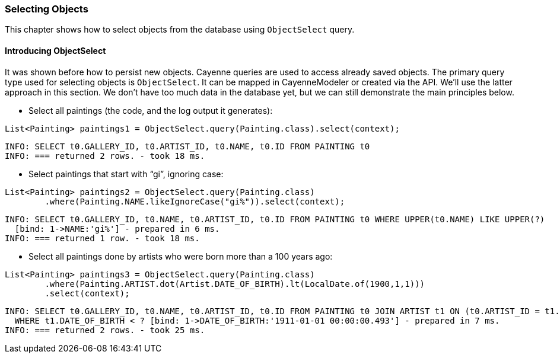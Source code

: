 // Licensed to the Apache Software Foundation (ASF) under one or more
// contributor license agreements. See the NOTICE file distributed with
// this work for additional information regarding copyright ownership.
// The ASF licenses this file to you under the Apache License, Version
// 2.0 (the "License"); you may not use this file except in compliance
// with the License. You may obtain a copy of the License at
//
// http://www.apache.org/licenses/LICENSE-2.0 Unless required by
// applicable law or agreed to in writing, software distributed under the
// License is distributed on an "AS IS" BASIS, WITHOUT WARRANTIES OR
// CONDITIONS OF ANY KIND, either express or implied. See the License for
// the specific language governing permissions and limitations under the
// License.
=== Selecting Objects
This chapter shows how to select objects from the database using `ObjectSelect` query. 
    
==== Introducing ObjectSelect
It was shown before how to persist new objects. Cayenne queries are used to access
already saved objects. The primary query type used for selecting objects is `ObjectSelect`.
It can be mapped in CayenneModeler or created
via the API. We'll use the latter approach in this section. We don't have too much data
in the database yet, but we can still demonstrate the main principles below.

- Select all paintings (the code, and the log output it generates):

[source,java]
----
List<Painting> paintings1 = ObjectSelect.query(Painting.class).select(context);
----

   INFO: SELECT t0.GALLERY_ID, t0.ARTIST_ID, t0.NAME, t0.ID FROM PAINTING t0
   INFO: === returned 2 rows. - took 18 ms.

- Select paintings that start with "`gi`", ignoring case:

[source,java]
----
List<Painting> paintings2 = ObjectSelect.query(Painting.class)
        .where(Painting.NAME.likeIgnoreCase("gi%")).select(context);
----
    INFO: SELECT t0.GALLERY_ID, t0.NAME, t0.ARTIST_ID, t0.ID FROM PAINTING t0 WHERE UPPER(t0.NAME) LIKE UPPER(?)
      [bind: 1->NAME:'gi%'] - prepared in 6 ms.
    INFO: === returned 1 row. - took 18 ms.

- Select all paintings done by artists who were born more than a 100 years ago:

[source,java]
----
List<Painting> paintings3 = ObjectSelect.query(Painting.class)
        .where(Painting.ARTIST.dot(Artist.DATE_OF_BIRTH).lt(LocalDate.of(1900,1,1)))
        .select(context);
----

    INFO: SELECT t0.GALLERY_ID, t0.NAME, t0.ARTIST_ID, t0.ID FROM PAINTING t0 JOIN ARTIST t1 ON (t0.ARTIST_ID = t1.ID)
      WHERE t1.DATE_OF_BIRTH < ? [bind: 1->DATE_OF_BIRTH:'1911-01-01 00:00:00.493'] - prepared in 7 ms.
    INFO: === returned 2 rows. - took 25 ms.